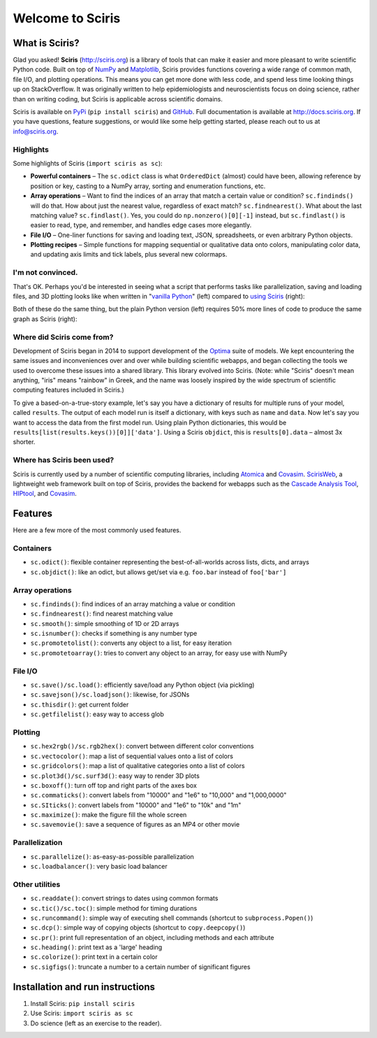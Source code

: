 Welcome to Sciris
=================

What is Sciris?
---------------

Glad you asked! **Sciris** (http://sciris.org) is a library of tools that can make it easier and more pleasant to write scientific Python code. Built on top of `NumPy <https://numpy.org/>`__ and `Matplotlib <https://matplotlib.org/>`__, Sciris provides functions covering a wide range of common math, file I/O, and plotting operations. This means you can get more done with less code, and spend less time looking things up on StackOverflow. It was originally written to help epidemiologists and neuroscientists focus on doing science, rather than on writing coding, but Sciris is applicable across scientific domains.

Sciris is available on `PyPi <https://pypi.org/project/sciris/>`__ (``pip install sciris``) and `GitHub <https://github.com/sciris/sciris>`__. Full documentation is available at http://docs.sciris.org. If you have questions, feature suggestions, or would like some help getting started, please reach out to us at info@sciris.org.


Highlights
~~~~~~~~~~
Some highlights of Sciris (``import sciris as sc``):

- **Powerful containers** – The ``sc.odict`` class is what ``OrderedDict`` (almost) could have been, allowing reference by position or key, casting to a NumPy array, sorting and enumeration functions, etc.
- **Array operations** – Want to find the indices of an array that match a certain value or condition? ``sc.findinds()`` will do that. How about just the nearest value, regardless of exact match? ``sc.findnearest()``. What about the last matching value? ``sc.findlast()``. Yes, you could do ``np.nonzero()[0][-1]`` instead, but ``sc.findlast()`` is easier to read, type, and remember, and handles edge cases more elegantly.
- **File I/O** – One-liner functions for saving and loading text, JSON, spreadsheets, or even arbitrary Python objects.
- **Plotting recipes** – Simple functions for mapping sequential or qualitative data onto colors, manipulating color data, and updating axis limits and tick labels, plus several new colormaps.


I'm not convinced.
~~~~~~~~~~~~~~~~~~
That's OK. Perhaps you'd be interested in seeing what a script that performs tasks like parallelization, saving and loading files, and 3D plotting looks like when written in "`vanilla Python <https://github.com/sciris/sciris/blob/main/tests/showcase_vanilla.py>`_" (left) compared to `using Sciris <https://github.com/sciris/sciris/blob/main/tests/showcase_sciris.py>`_ (right):

|Sciris showcase|

Both of these do the same thing, but the plain Python version (left) requires 50% more lines of code to produce the same graph as Sciris (right):

|Sciris output|


Where did Sciris come from?
~~~~~~~~~~~~~~~~~~~~~~~~~~~
Development of Sciris began in 2014 to support development of the `Optima <http://optimamodel.com>`_ suite of models. We kept encountering the same issues and inconveniences over and over while building scientific webapps, and began collecting the tools we used to overcome these issues into a shared library. This library evolved into Sciris. (Note: while "Sciris" doesn't mean anything, "iris" means "rainbow" in Greek, and the name was loosely inspired by the wide spectrum of scientific computing features included in Sciris.)

To give a based-on-a-true-story example, let's say you have a dictionary of results for multiple runs of your model, called ``results``. The output of each model run is itself a dictionary, with keys such as ``name`` and ``data``. Now let's say you want to access the data from the first model run. Using plain Python dictionaries, this would be ``results[list(results.keys())[0]]['data']``. Using a Sciris ``objdict``, this is ``results[0].data`` – almost 3x shorter.


Where has Sciris been used?
~~~~~~~~~~~~~~~~~~~~~~~~~~~
Sciris is currently used by a number of scientific computing libraries, including `Atomica <http://atomica.tools>`_ and `Covasim <http://covasim.org>`__. `ScirisWeb <http://github.com/sciris/scirisweb>`_, a lightweight web framework built on top of Sciris, provides the backend for webapps such as the `Cascade Analysis Tool <http://cascade.tools>`_, `HIPtool <http://hiptool.org>`_, and `Covasim <http://app.covasim.org>`_.


Features
-------------------

Here are a few more of the most commonly used features.

Containers
~~~~~~~~~~
-  ``sc.odict()``: flexible container representing the best-of-all-worlds across lists, dicts, and arrays
-  ``sc.objdict()``: like an odict, but allows get/set via e.g. ``foo.bar`` instead of ``foo['bar']``

Array operations
~~~~~~~~~~~~~~~~
-  ``sc.findinds()``: find indices of an array matching a value or condition
-  ``sc.findnearest()``: find nearest matching value
-  ``sc.smooth()``: simple smoothing of 1D or 2D arrays
-  ``sc.isnumber()``: checks if something is any number type
-  ``sc.promotetolist()``: converts any object to a list, for easy iteration
-  ``sc.promotetoarray()``: tries to convert any object to an array, for easy use with NumPy

File I/O
~~~~~~~~
-  ``sc.save()/sc.load()``: efficiently save/load any Python object (via pickling)
-  ``sc.savejson()/sc.loadjson()``: likewise, for JSONs
-  ``sc.thisdir()``: get current folder
-  ``sc.getfilelist()``: easy way to access glob

Plotting
~~~~~~~~
-  ``sc.hex2rgb()/sc.rgb2hex()``: convert between different color conventions
-  ``sc.vectocolor()``: map a list of sequential values onto a list of colors
-  ``sc.gridcolors()``: map a list of qualitative categories onto a list of colors
-  ``sc.plot3d()/sc.surf3d()``: easy way to render 3D plots
-  ``sc.boxoff()``: turn off top and right parts of the axes box
-  ``sc.commaticks()``: convert labels from "10000" and "1e6" to "10,000" and "1,000,0000"
-  ``sc.SIticks()``: convert labels from "10000" and "1e6" to "10k" and "1m"
-  ``sc.maximize()``: make the figure fill the whole screen
-  ``sc.savemovie()``: save a sequence of figures as an MP4 or other movie

Parallelization
~~~~~~~~~~~~~~~
-  ``sc.parallelize()``: as-easy-as-possible parallelization
-  ``sc.loadbalancer()``: very basic load balancer

Other utilities
~~~~~~~~~~~~~~~
-  ``sc.readdate()``: convert strings to dates using common formats
-  ``sc.tic()/sc.toc()``: simple method for timing durations
-  ``sc.runcommand()``: simple way of executing shell commands (shortcut to ``subprocess.Popen()``)
-  ``sc.dcp()``: simple way of copying objects (shortcut to ``copy.deepcopy()``)
-  ``sc.pr()``: print full representation of an object, including methods and each attribute
-  ``sc.heading()``: print text as a 'large' heading
-  ``sc.colorize()``: print text in a certain color
-  ``sc.sigfigs()``: truncate a number to a certain number of significant figures


Installation and run instructions
---------------------------------

1. Install Sciris: ``pip install sciris``

2. Use Sciris: ``import sciris as sc``

3. Do science (left as an exercise to the reader).


.. |Sciris showcase| image:: https://github.com/sciris/sciris/raw/develop/docs/sciris-showcase-code.png
.. |Sciris output| image:: https://github.com/sciris/sciris/raw/develop/docs/sciris-showcase-output.png